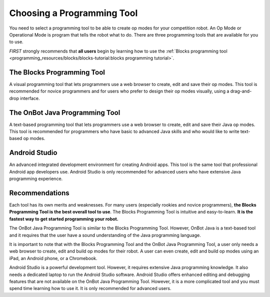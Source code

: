 Choosing a Programming Tool
============================

You need to select a programming tool to be able to create op modes
for your competition robot. 
An Op Mode or Operational Mode is program that tells the robot what to do.
There are three programming tools that are available for you to use.

*FIRST* strongly recommends that **all users**
begin by learning how to use the :ref:`Blocks programming
tool <programming_resources/blocks/blocks-tutorial:blocks programming tutorial>`.

The Blocks Programming Tool
---------------------------

A visual programming tool that
lets programmers use a web browser to create, edit and save their op
modes. This tool is recommended for novice programmers and for users
who prefer to design their op modes visually, using a drag-and-drop
interface.

.. image:: images/BlocksPicture1.jpg
   :alt: Blocks Programming Tool showing a graphical Blocks program

The OnBot Java Programming Tool
-------------------------------
A text-based programming
tool that lets programmers use a web browser to create, edit and save
their Java op modes. This tool is recommended for programmers who
have basic to advanced Java skills and who would like to write
text-based op modes.

.. image:: images/onBotJavaScreen.jpg
   :alt: OnBot Java Programming Tool showing Java source code

Android Studio
--------------
An advanced integrated development environment
for creating Android apps. This tool is the same tool that
professional Android app developers use. Android Studio is only
recommended for advanced users who have extensive Java programming
experience.

.. image:: images/androidStudioScreen.jpg
   :alt: Android Studio showing Java source code

Recommendations
---------------

Each tool has its own merits and weaknesses. For many users (especially
rookies and novice programmers), **the Blocks Programming Tool is
the best overall tool to use**. The Blocks Programming Tool is intuitive
and easy-to-learn. **It is the fastest way to get started programming
your robot.**

The OnBot Java Programming Tool is similar to the Blocks Programming
Tool. However, OnBot Java is a text-based tool and it requires that the
user have a sound understanding of the Java programming language.

.. image:: images/ipadPhoneChromebook.jpg
   :alt: A tablet, a phone, and a laptop each showing the programming tools in use

It is important to note that with the Blocks Programming Tool and the
OnBot Java Programming Tool, a user only needs a web browser to create,
edit and build op modes for their robot. A user can even create, edit
and build op modes using an iPad, an Android phone, or a Chromebook.

Android Studio is a powerful development tool. However, it requires
extensive Java programming knowledge. It also needs a dedicated laptop
to run the Android Studio software. Android Studio offers enhanced
editing and debugging features that are not available on the OnBot Java
Programming Tool. However, it is a more complicated tool and you must
spend time learning how to use it.
It is only recommended for advanced users.

